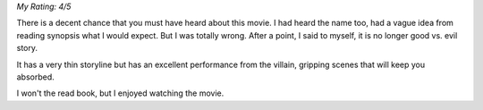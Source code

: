 .. title: Movie Review: No Country For Old Men
.. slug: movie-review-no-country-for-old-men
.. date: 2016-07-03 09:46:01 UTC-07:00
.. tags: movies
.. category: 
.. link: 
.. description: 
.. type: text

*My Rating: 4/5*

There is a decent chance that you must have heard about this movie. I had heard the
name too, had a vague idea from reading synopsis what I would expect.  But I was
totally wrong. After a point, I said to myself, it is no longer good vs. evil story.

It has a very thin storyline but has an excellent performance
from the villain, gripping scenes that will keep you absorbed.

I won't the read book, but I enjoyed watching the movie.

